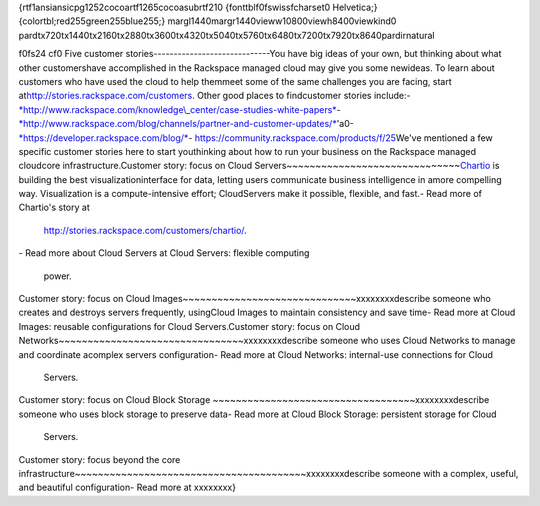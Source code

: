 {\rtf1\ansi\ansicpg1252\cocoartf1265\cocoasubrtf210
{\fonttbl\f0\fswiss\fcharset0 Helvetica;}
{\colortbl;\red255\green255\blue255;}
\margl1440\margr1440\vieww10800\viewh8400\viewkind0
\pard\tx720\tx1440\tx2160\tx2880\tx3600\tx4320\tx5040\tx5760\tx6480\tx7200\tx7920\tx8640\pardirnatural

\f0\fs24 \cf0 Five customer stories\
-----------------------------\
You have big ideas of your own, but thinking about what other customers\
have accomplished in the Rackspace managed cloud may give you some new\
ideas. To learn about customers who have used the cloud to help them\
meet some of the same challenges you are facing, start at\
http://stories.rackspace.com/customers. Other good places to find\
customer stories include:\
\
-  `*http://www.rackspace.com/knowledge\\_center/case-studies-white-papers* <http://www.rackspace.com/knowledge_center/case-studies-white-papers>`__\
\
-  `*http://www.rackspace.com/blog/channels/partner-and-customer-updates/* <http://www.rackspace.com/blog/channels/partner-and-customer-updates/>`__\'a0\
\
-  `*https://developer.rackspace.com/blog/* <https://developer.rackspace.com/blog/>`__\
\
-  https://community.rackspace.com/products/f/25\
\
We've mentioned a few specific customer stories here to start you\
thinking about how to run your business on the Rackspace managed cloud\
core infrastructure.\
\
Customer story: focus on Cloud Servers\
~~~~~~~~~~~~~~~~~~~~~~~~~~~~~~\
\
`Chartio <https://chartio.com/>`__ is building the best visualization\
interface for data, letting users communicate business intelligence in a\
more compelling way. Visualization is a compute-intensive effort; Cloud\
Servers make it possible, flexible, and fast.\
\
-  Read more of Chartio's story at\
   http://stories.rackspace.com/customers/chartio/.\
\
-  Read more about Cloud Servers at Cloud Servers: flexible computing\
   power.\
\
Customer story: focus on Cloud Images\
~~~~~~~~~~~~~~~~~~~~~~~~~~~~~~\
\
xxxxxxxx\
\
describe someone who creates and destroys servers frequently, using\
Cloud Images to maintain consistency and save time\
\
-  Read more at Cloud Images: reusable configurations for Cloud Servers.\
\
Customer story: focus on Cloud Networks\
~~~~~~~~~~~~~~~~~~~~~~~~~~~~~~~~\
\
xxxxxxxx\
\
describe someone who uses Cloud Networks to manage and coordinate a\
complex servers configuration\
\
-  Read more at Cloud Networks: internal-use connections for Cloud\
   Servers.\
\
Customer story: focus on Cloud Block Storage \
~~~~~~~~~~~~~~~~~~~~~~~~~~~~~~~~~~~\
\
xxxxxxxx\
\
describe someone who uses block storage to preserve data\
\
-  Read more at Cloud Block Storage: persistent storage for Cloud\
   Servers.\
\
Customer story: focus beyond the core infrastructure\
~~~~~~~~~~~~~~~~~~~~~~~~~~~~~~~~~~~~~~~~\
\
xxxxxxxx\
\
describe someone with a complex, useful, and beautiful configuration\
\
-  Read more at xxxxxxxx\
}